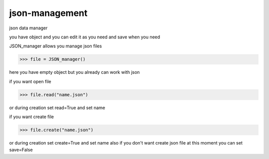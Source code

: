 json-management
===============

json data manager 

you have object and you can edit it as you need and save when you need

JSON_manager allows you manage json files

.. code-block:: python

    >>> file = JSON_manager()
    
here you have empty object
but you already can work with json 

if you want open file

.. code-block:: python

    >>> file.read("name.json")

or during creation set read=True and set name

if you want create file

.. code-block:: python

    >>> file.create("name.json")

or during creation set create=True and set name
also if you don't want create json file at this moment
you can set save=False

